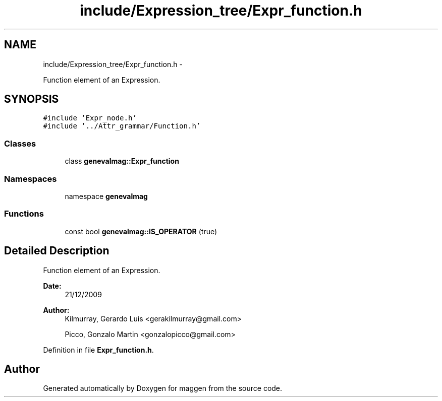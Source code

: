 .TH "include/Expression_tree/Expr_function.h" 3 "4 Sep 2010" "Version 1.0" "maggen" \" -*- nroff -*-
.ad l
.nh
.SH NAME
include/Expression_tree/Expr_function.h \- 
.PP
Function element of an Expression.  

.SH SYNOPSIS
.br
.PP
\fC#include 'Expr_node.h'\fP
.br
\fC#include '../Attr_grammar/Function.h'\fP
.br

.SS "Classes"

.in +1c
.ti -1c
.RI "class \fBgenevalmag::Expr_function\fP"
.br
.in -1c
.SS "Namespaces"

.in +1c
.ti -1c
.RI "namespace \fBgenevalmag\fP"
.br
.in -1c
.SS "Functions"

.in +1c
.ti -1c
.RI "const bool \fBgenevalmag::IS_OPERATOR\fP (true)"
.br
.in -1c
.SH "Detailed Description"
.PP 
Function element of an Expression. 

\fBDate:\fP
.RS 4
21/12/2009 
.RE
.PP
\fBAuthor:\fP
.RS 4
Kilmurray, Gerardo Luis <gerakilmurray@gmail.com> 
.PP
Picco, Gonzalo Martin <gonzalopicco@gmail.com> 
.RE
.PP

.PP
Definition in file \fBExpr_function.h\fP.
.SH "Author"
.PP 
Generated automatically by Doxygen for maggen from the source code.
